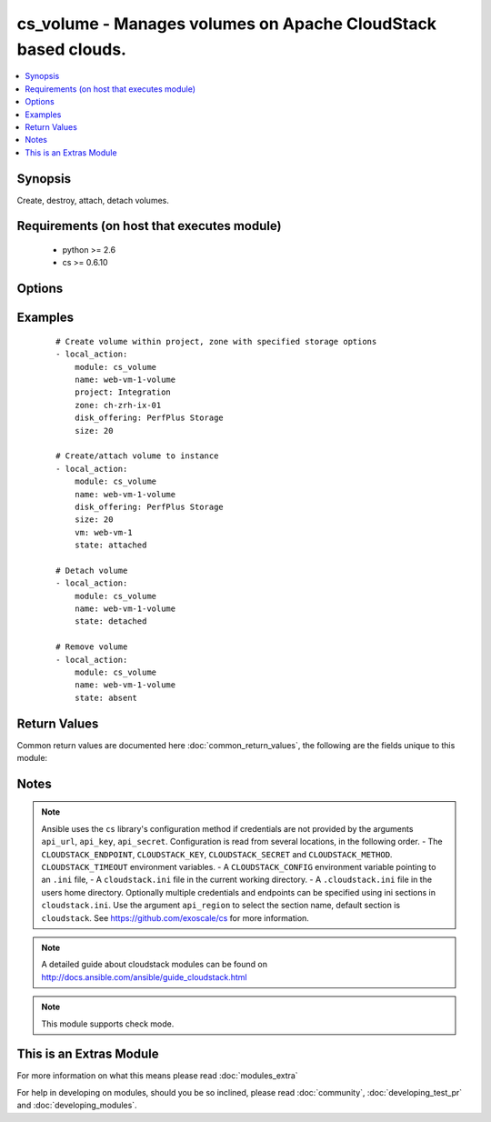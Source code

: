 .. _cs_volume:


cs_volume - Manages volumes on Apache CloudStack based clouds.
++++++++++++++++++++++++++++++++++++++++++++++++++++++++++++++

.. versionadded:: 2.1


.. contents::
   :local:
   :depth: 1


Synopsis
--------

Create, destroy, attach, detach volumes.


Requirements (on host that executes module)
-------------------------------------------

  * python >= 2.6
  * cs >= 0.6.10


Options
-------

.. raw:: html

    <table border=1 cellpadding=4>
    <tr>
    <th class="head">parameter</th>
    <th class="head">required</th>
    <th class="head">default</th>
    <th class="head">choices</th>
    <th class="head">comments</th>
    </tr>
            <tr>
    <td>account<br/><div style="font-size: small;"></div></td>
    <td>no</td>
    <td></td>
        <td><ul></ul></td>
        <td><div>Account the volume is related to.</div></td></tr>
            <tr>
    <td>api_http_method<br/><div style="font-size: small;"></div></td>
    <td>no</td>
    <td>get</td>
        <td><ul><li>get</li><li>post</li></ul></td>
        <td><div>HTTP method used.</div></td></tr>
            <tr>
    <td>api_key<br/><div style="font-size: small;"></div></td>
    <td>no</td>
    <td></td>
        <td><ul></ul></td>
        <td><div>API key of the CloudStack API.</div></td></tr>
            <tr>
    <td>api_region<br/><div style="font-size: small;"></div></td>
    <td>no</td>
    <td>cloudstack</td>
        <td><ul></ul></td>
        <td><div>Name of the ini section in the <code>cloustack.ini</code> file.</div></td></tr>
            <tr>
    <td>api_secret<br/><div style="font-size: small;"></div></td>
    <td>no</td>
    <td></td>
        <td><ul></ul></td>
        <td><div>Secret key of the CloudStack API.</div></td></tr>
            <tr>
    <td>api_timeout<br/><div style="font-size: small;"></div></td>
    <td>no</td>
    <td>10</td>
        <td><ul></ul></td>
        <td><div>HTTP timeout.</div></td></tr>
            <tr>
    <td>api_url<br/><div style="font-size: small;"></div></td>
    <td>no</td>
    <td></td>
        <td><ul></ul></td>
        <td><div>URL of the CloudStack API e.g. https://cloud.example.com/client/api.</div></td></tr>
            <tr>
    <td>custom_id<br/><div style="font-size: small;"></div></td>
    <td>no</td>
    <td></td>
        <td><ul></ul></td>
        <td><div>Custom id to the resource.</div><div>Allowed to Root Admins only.</div></td></tr>
            <tr>
    <td>disk_offering<br/><div style="font-size: small;"></div></td>
    <td>no</td>
    <td></td>
        <td><ul></ul></td>
        <td><div>Name of the disk offering to be used.</div><div>Required one of <code>disk_offering</code>, <code>snapshot</code> if volume is not already <code>state=present</code>.</div></td></tr>
            <tr>
    <td>display_volume<br/><div style="font-size: small;"></div></td>
    <td>no</td>
    <td>True</td>
        <td><ul></ul></td>
        <td><div>Whether to display the volume to the end user or not.</div><div>Allowed to Root Admins only.</div></td></tr>
            <tr>
    <td>domain<br/><div style="font-size: small;"></div></td>
    <td>no</td>
    <td></td>
        <td><ul></ul></td>
        <td><div>Name of the domain the volume to be deployed in.</div></td></tr>
            <tr>
    <td>force<br/><div style="font-size: small;"></div></td>
    <td>no</td>
    <td></td>
        <td><ul></ul></td>
        <td><div>Force removal of volume even it is attached to a VM.</div><div>Considered on <code>state=absnet</code> only.</div></td></tr>
            <tr>
    <td>max_iops<br/><div style="font-size: small;"></div></td>
    <td>no</td>
    <td></td>
        <td><ul></ul></td>
        <td><div>Max iops</div></td></tr>
            <tr>
    <td>min_iops<br/><div style="font-size: small;"></div></td>
    <td>no</td>
    <td></td>
        <td><ul></ul></td>
        <td><div>Min iops</div></td></tr>
            <tr>
    <td>name<br/><div style="font-size: small;"></div></td>
    <td>yes</td>
    <td></td>
        <td><ul></ul></td>
        <td><div>Name of the volume.</div><div><code>name</code> can only contain ASCII letters.</div></td></tr>
            <tr>
    <td>poll_async<br/><div style="font-size: small;"></div></td>
    <td>no</td>
    <td>True</td>
        <td><ul></ul></td>
        <td><div>Poll async jobs until job has finished.</div></td></tr>
            <tr>
    <td>project<br/><div style="font-size: small;"></div></td>
    <td>no</td>
    <td></td>
        <td><ul></ul></td>
        <td><div>Name of the project the volume to be deployed in.</div></td></tr>
            <tr>
    <td>shrink_ok<br/><div style="font-size: small;"></div></td>
    <td>no</td>
    <td></td>
        <td><ul></ul></td>
        <td><div>Whether to allow to shrink the volume.</div></td></tr>
            <tr>
    <td>size<br/><div style="font-size: small;"></div></td>
    <td>no</td>
    <td></td>
        <td><ul></ul></td>
        <td><div>Size of disk in GB</div></td></tr>
            <tr>
    <td>snapshot<br/><div style="font-size: small;"></div></td>
    <td>no</td>
    <td></td>
        <td><ul></ul></td>
        <td><div>The snapshot name for the disk volume.</div><div>Required one of <code>disk_offering</code>, <code>snapshot</code> if volume is not already <code>state=present</code>.</div></td></tr>
            <tr>
    <td>state<br/><div style="font-size: small;"></div></td>
    <td>no</td>
    <td>present</td>
        <td><ul><li>present</li><li>absent</li><li>attached</li><li>detached</li></ul></td>
        <td><div>State of the volume.</div></td></tr>
            <tr>
    <td>vm<br/><div style="font-size: small;"></div></td>
    <td>no</td>
    <td></td>
        <td><ul></ul></td>
        <td><div>Name of the virtual machine to attach the volume to.</div></td></tr>
            <tr>
    <td>zone<br/><div style="font-size: small;"></div></td>
    <td>no</td>
    <td></td>
        <td><ul></ul></td>
        <td><div>Name of the zone in which the volume should be deployed.</div><div>If not set, default zone is used.</div></td></tr>
        </table>
    </br>



Examples
--------

 ::

    # Create volume within project, zone with specified storage options
    - local_action:
        module: cs_volume
        name: web-vm-1-volume
        project: Integration
        zone: ch-zrh-ix-01
        disk_offering: PerfPlus Storage
        size: 20
    
    # Create/attach volume to instance
    - local_action:
        module: cs_volume
        name: web-vm-1-volume
        disk_offering: PerfPlus Storage
        size: 20
        vm: web-vm-1
        state: attached
    
    # Detach volume
    - local_action:
        module: cs_volume
        name: web-vm-1-volume
        state: detached
    
    # Remove volume
    - local_action:
        module: cs_volume
        name: web-vm-1-volume
        state: absent

Return Values
-------------

Common return values are documented here :doc:`common_return_values`, the following are the fields unique to this module:

.. raw:: html

    <table border=1 cellpadding=4>
    <tr>
    <th class="head">name</th>
    <th class="head">description</th>
    <th class="head">returned</th>
    <th class="head">type</th>
    <th class="head">sample</th>
    </tr>

        <tr>
        <td> domain </td>
        <td> Domain the volume belongs to </td>
        <td align=center> success </td>
        <td align=center> string </td>
        <td align=center> example domain </td>
    </tr>
            <tr>
        <td> group </td>
        <td> Group the volume belongs to </td>
        <td align=center> success </td>
        <td align=center> string </td>
        <td align=center> web </td>
    </tr>
            <tr>
        <td> name </td>
        <td> Name of the volume. </td>
        <td align=center> success </td>
        <td align=center> string </td>
        <td align=center> web-volume-01 </td>
    </tr>
            <tr>
        <td> zone </td>
        <td> Name of zone the volume is in. </td>
        <td align=center> success </td>
        <td align=center> string </td>
        <td align=center> ch-gva-2 </td>
    </tr>
            <tr>
        <td> created </td>
        <td> Date of the volume was created. </td>
        <td align=center> success </td>
        <td align=center> string </td>
        <td align=center> 2014-12-01T14:57:57+0100 </td>
    </tr>
            <tr>
        <td> attached </td>
        <td> Date of the volume was attached. </td>
        <td align=center> success </td>
        <td align=center> string </td>
        <td align=center> 2014-12-01T14:57:57+0100 </td>
    </tr>
            <tr>
        <td> vm </td>
        <td> Name of the vm the volume is attached to (not returned when detached) </td>
        <td align=center> success </td>
        <td align=center> string </td>
        <td align=center> web-01 </td>
    </tr>
            <tr>
        <td> project </td>
        <td> Project the volume belongs to </td>
        <td align=center> success </td>
        <td align=center> string </td>
        <td align=center> Production </td>
    </tr>
            <tr>
        <td> state </td>
        <td> State of the volume </td>
        <td align=center> success </td>
        <td align=center> string </td>
        <td align=center> Attached </td>
    </tr>
            <tr>
        <td> display_name </td>
        <td> Display name of the volume. </td>
        <td align=center> success </td>
        <td align=center> string </td>
        <td align=center> web-volume-01 </td>
    </tr>
            <tr>
        <td> size </td>
        <td> Size of disk volume. </td>
        <td align=center> success </td>
        <td align=center> string </td>
        <td align=center> 20 </td>
    </tr>
            <tr>
        <td> type </td>
        <td> Disk volume type. </td>
        <td align=center> success </td>
        <td align=center> string </td>
        <td align=center> DATADISK </td>
    </tr>
            <tr>
        <td> id </td>
        <td> ID of the volume. </td>
        <td align=center> success </td>
        <td align=center> string </td>
        <td align=center> None </td>
    </tr>
            <tr>
        <td> device_id </td>
        <td> Id of the device on user vm the volume is attached to (not returned when detached) </td>
        <td align=center> success </td>
        <td align=center> string </td>
        <td align=center> 1 </td>
    </tr>
        
    </table>
    </br></br>

Notes
-----

.. note:: Ansible uses the ``cs`` library's configuration method if credentials are not provided by the arguments ``api_url``, ``api_key``, ``api_secret``. Configuration is read from several locations, in the following order. - The ``CLOUDSTACK_ENDPOINT``, ``CLOUDSTACK_KEY``, ``CLOUDSTACK_SECRET`` and ``CLOUDSTACK_METHOD``. ``CLOUDSTACK_TIMEOUT`` environment variables. - A ``CLOUDSTACK_CONFIG`` environment variable pointing to an ``.ini`` file, - A ``cloudstack.ini`` file in the current working directory. - A ``.cloudstack.ini`` file in the users home directory. Optionally multiple credentials and endpoints can be specified using ini sections in ``cloudstack.ini``. Use the argument ``api_region`` to select the section name, default section is ``cloudstack``. See https://github.com/exoscale/cs for more information.
.. note:: A detailed guide about cloudstack modules can be found on http://docs.ansible.com/ansible/guide_cloudstack.html
.. note:: This module supports check mode.


    
This is an Extras Module
------------------------

For more information on what this means please read :doc:`modules_extra`

    
For help in developing on modules, should you be so inclined, please read :doc:`community`, :doc:`developing_test_pr` and :doc:`developing_modules`.

